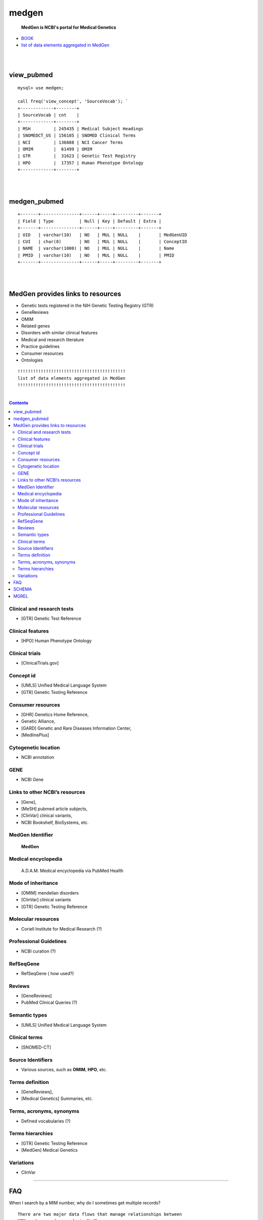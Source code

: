 ========
medgen
======== 
   **MedGen is NCBI's portal for Medical Genetics**
* `BOOK <http://www.ncbi.nlm.nih.gov/books/NBK159970>`_ 
* `list of data elements aggregated in MedGen  <http://www.ncbi.nlm.nih.gov/books/NBK159970/table/MedGen.T.a_list_of_data_elements_aggrega/?report=objectonly>`_

|
|
view_pubmed
=========================
::

   mysql> use medgen; 

   call freq('view_concept', 'SourceVocab'); `
   +-------------+--------+
   | SourceVocab | cnt    |
   +-------------+--------+
   | MSH         | 245435 | Medical Subject Headings 
   | SNOMEDCT_US | 156105 | SNOMED Clinical Terms 
   | NCI         | 136888 | NCI Cancer Terms 
   | OMIM        |  61499 | OMIM 
   | GTR         |  31623 | Genetic Test Registry
   | HPO         |  17357 | Human Phenotype Ontology 
   +-------------+--------+

|
|
medgen_pubmed
=========================
::

   +-------+---------------+------+-----+---------+-------+
   | Field | Type          | Null | Key | Default | Extra |
   +-------+---------------+------+-----+---------+-------+
   | UID   | varchar(10)   | NO   | MUL | NULL    |       | MedGenUID 
   | CUI   | char(8)       | NO   | MUL | NULL    |       | ConceptID 
   | NAME  | varchar(1000) | NO   | MUL | NULL    |       | Name 
   | PMID  | varchar(10)   | NO   | MUL | NULL    |       | PMID
   +-------+---------------+------+-----+---------+-------+
   
|
|
   
MedGen provides links to resources
==================================

* Genetic tests registered in the NIH Genetic Testing Registry (GTR)
* GeneReviews
* OMIM
* Related genes
* Disorders with similar clinical features
* Medical and research literature
* Practice guidelines
* Consumer resources
* Ontologies


::


   !!!!!!!!!!!!!!!!!!!!!!!!!!!!!!!!!!!!!!!!!!
   list of data elements aggregated in MedGen
   !!!!!!!!!!!!!!!!!!!!!!!!!!!!!!!!!!!!!!!!!!

|

.. contents::


Clinical and research tests
----------------------------
* [GTR] Genetic Test Reference 

Clinical features
----------------------------
* [HPO] Human Phenotype Ontology 


Clinical trials
----------------------------
*  [ClinicalTrials.gov]

Concept id
----------------------------
*  [UMLS] Unified Medical Language System 
*  [GTR] Genetic Testing Reference 

Consumer resources
----------------------------
*    [GHR] Genetics Home Reference, 
*    Genetic Alliance, 
*    [GARD] Genetic and Rare Diseases Information Center, 
*    [MedlinePlus]

Cytogenetic location
----------------------------
*   NCBI annotation

GENE
----------------------------
*   NCBI Gene

Links to other NCBI’s resources
--------------------------------------------------------
* [Gene], 
* [MeSH] pubmed article subjects, 
* [ClinVar] clinical variants, 
* NCBI Bookshelf, BioSystems, etc.


MedGen Identifier
----------------------------
   **MedGen**

Medical encyclopedia
----------------------------
   A.D.A.M. Medical encyclopedia via PubMed Health

Mode of inheritance
----------------------------
* [OMIM] mendelian disorders 
* [ClinVar] clinical variants 
* [GTR] Genetic Testing Reference 

Molecular resources
----------------------------
* Coriell Institute for Medical Research (?) 

Professional Guidelines
----------------------------
* NCBI curation (?) 

RefSeqGene
----------------------------
* RefSeqGene ( how used?) 
		
Reviews
----------------------------
*   [GeneReviews] 
*   PubMed Clinical Queries (?) 

Semantic types
----------------------------
* [UMLS] Unified Medical Language System 

Clinical terms 
----------------------------
* [SNOMED-CT]

Source Identifiers
----------------------------
* Various sources, such as **OMIM**, **HPO**, etc.

Terms definition
----------------------------
* [GeneReviews], 
* [Medical Genetics] Summaries, etc.

Terms, acronyms, synonyms
----------------------------
*   Defined vocabularies (?) 

Terms hierarchies
----------------------------
* [GTR] Genetic Testing Reference 
* [MedGen] Medical Genetics 

Variations
----------------------------
* ClinVar


----------------------------

FAQ
===

When I search by a MIM number, why do I sometimes get multiple records? ::

  There are two major data flows that manage relationships between 
  MIM numbers and records in MedGen.  

  One is the daily update provided by GTR- and ClinVar-related data flows from OMIM.  

  The second is the semi-annual update from UMLS to MedGen.  
  In the former data flow, the relationship of MedGen record to MIM number is 1:1.  
  In the latter data flow the MIM number may be reported for more than one concept UID or CUI.





SCHEMA 
=========================
call info; 
::

   +--------------------------+------------+---------+----------+----------+
   | TABLE_NAME               | TABLE_ROWS | million | data_MB  | index_MB |
   +--------------------------+------------+---------+----------+----------+
   | log                      |        102 | 0.00    | 0.02M    | 0.00M    |
   | README                   |         22 | 0.00    | 0.02M    | 0.00M    | 
   | count_pubmed             |   11165454 | 11.17   | 138.43M  | 120.43M  |
   | count_pubmed_concept     |     149407 | 0.15    | 4.70M    | 1.39M    |
   | medgen_hpo               |      11634 | 0.01    | 1.14M    | 0.17M    |
   | medgen_hpo_omim          |     118167 | 0.12    | 17.73M   | 3.42M    |
   | medgen_pubmed            |   86626024 | 86.63   | 3679.57M | 1716.03M |
   | MGCONSO                  |     399562 | 0.40    | 39.92M   | 5.12M    |
   | MGDEF                    |      44067 | 0.04    | 13.16M   | 0.42M    |
   | MGHISTORY                |       2225 | 0.00    | 0.04M    | 0.00M    |
   | MGMERGED                 |       2210 | 0.00    | 0.10M    | 0.02M    |
   | MGREL                    |    1452592 | 1.45    | 122.25M  | 27.74M   |
   | MGSAT                    |     377710 | 0.38    | 29.40M   | 5.94M    |
   | MGSTY                    |     393390 | 0.39    | 21.97M   | 9.78M    |
   | NAMES                    |     174348 | 0.17    | 9.56M    | 1.59M    |
   | omim_pubmed              |     177869 | 0.18    | 2.21M    | 3.84M    |
   | view_concept             |     398033 | 0.40    | 39.52M   | 26.02M   |
   | view_concept_def         |      43932 | 0.04    | 13.00M   | 0.54M    |
   | view_concept_tree        |      85812 | 0.09    | 6.58M    | 1.98M    |
   | view_disease_subtype     |       5736 | 0.01    | 0.64M    | 0.00M    |
   | view_disease_tree        |      19112 | 0.02    | 0.87M    | 0.40M    |
   | view_genetic_tests       |      12045 | 0.01    | 0.55M    | 0.00M    |
   | view_medgen_hpo          |      11344 | 0.01    | 1.10M    | 0.26M    |
   | view_medgen_hpo_omim     |     133881 | 0.13    | 23.37M   | 3.50M    |
   | view_medgen_uid          |     149407 | 0.15    | 2.85M    | 2.76M    |
   | view_mode_of_inheritance |       7857 | 0.01    | 1.26M    | 0.00M    |
   | view_semantics           |     240917 | 0.24    | 17.21M   | 3.23M    |
   +--------------------------+------------+---------+----------+----------+


MGREL
=======
MedGen Relationships
::

   mysql> call freq('MGREL', 'REL');
   
   mysql>
   select REL,count(*) as cnt
   from MGREL group by REL order by cnt desc; 

   +-----+--------+
   | REL | cnt    |
   +-----+--------+
   | RO  | 734050 | Relate other
   | RB  | 137350 | Relate broader
   | RN  | 137350 | Relate narrower
   | SY  | 112920 | Synonym
   | SIB |  92898 | Sibling 
   | CHD |  84123 | Child
   | PAR |  84123 | Parent 
   | AQ  |  21376 | Allowed Qualifier 
   | QB  |  21376 | can be qualified by 
   | RQ  |  18942 | related and possibly synonymous
   +-----+--------+
   
   select RELA, count(*) as cnt from MGREL where REL = 'RO'
   group by RELA order by cnt desc;

   
   

   
